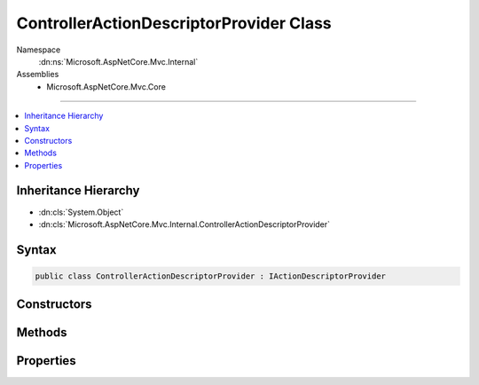 

ControllerActionDescriptorProvider Class
========================================





Namespace
    :dn:ns:`Microsoft.AspNetCore.Mvc.Internal`
Assemblies
    * Microsoft.AspNetCore.Mvc.Core

----

.. contents::
   :local:



Inheritance Hierarchy
---------------------


* :dn:cls:`System.Object`
* :dn:cls:`Microsoft.AspNetCore.Mvc.Internal.ControllerActionDescriptorProvider`








Syntax
------

.. code-block:: csharp

    public class ControllerActionDescriptorProvider : IActionDescriptorProvider








.. dn:class:: Microsoft.AspNetCore.Mvc.Internal.ControllerActionDescriptorProvider
    :hidden:

.. dn:class:: Microsoft.AspNetCore.Mvc.Internal.ControllerActionDescriptorProvider

Constructors
------------

.. dn:class:: Microsoft.AspNetCore.Mvc.Internal.ControllerActionDescriptorProvider
    :noindex:
    :hidden:

    
    .. dn:constructor:: Microsoft.AspNetCore.Mvc.Internal.ControllerActionDescriptorProvider.ControllerActionDescriptorProvider(Microsoft.AspNetCore.Mvc.ApplicationParts.ApplicationPartManager, System.Collections.Generic.IEnumerable<Microsoft.AspNetCore.Mvc.ApplicationModels.IApplicationModelProvider>, Microsoft.Extensions.Options.IOptions<Microsoft.AspNetCore.Mvc.MvcOptions>)
    
        
    
        
        :type partManager: Microsoft.AspNetCore.Mvc.ApplicationParts.ApplicationPartManager
    
        
        :type applicationModelProviders: System.Collections.Generic.IEnumerable<System.Collections.Generic.IEnumerable`1>{Microsoft.AspNetCore.Mvc.ApplicationModels.IApplicationModelProvider<Microsoft.AspNetCore.Mvc.ApplicationModels.IApplicationModelProvider>}
    
        
        :type optionsAccessor: Microsoft.Extensions.Options.IOptions<Microsoft.Extensions.Options.IOptions`1>{Microsoft.AspNetCore.Mvc.MvcOptions<Microsoft.AspNetCore.Mvc.MvcOptions>}
    
        
        .. code-block:: csharp
    
            public ControllerActionDescriptorProvider(ApplicationPartManager partManager, IEnumerable<IApplicationModelProvider> applicationModelProviders, IOptions<MvcOptions> optionsAccessor)
    

Methods
-------

.. dn:class:: Microsoft.AspNetCore.Mvc.Internal.ControllerActionDescriptorProvider
    :noindex:
    :hidden:

    
    .. dn:method:: Microsoft.AspNetCore.Mvc.Internal.ControllerActionDescriptorProvider.BuildModel()
    
        
        :rtype: Microsoft.AspNetCore.Mvc.ApplicationModels.ApplicationModel
    
        
        .. code-block:: csharp
    
            protected ApplicationModel BuildModel()
    
    .. dn:method:: Microsoft.AspNetCore.Mvc.Internal.ControllerActionDescriptorProvider.GetDescriptors()
    
        
        :rtype: System.Collections.Generic.IEnumerable<System.Collections.Generic.IEnumerable`1>{Microsoft.AspNetCore.Mvc.Controllers.ControllerActionDescriptor<Microsoft.AspNetCore.Mvc.Controllers.ControllerActionDescriptor>}
    
        
        .. code-block:: csharp
    
            protected IEnumerable<ControllerActionDescriptor> GetDescriptors()
    
    .. dn:method:: Microsoft.AspNetCore.Mvc.Internal.ControllerActionDescriptorProvider.OnProvidersExecuted(Microsoft.AspNetCore.Mvc.Abstractions.ActionDescriptorProviderContext)
    
        
    
        
        :type context: Microsoft.AspNetCore.Mvc.Abstractions.ActionDescriptorProviderContext
    
        
        .. code-block:: csharp
    
            public void OnProvidersExecuted(ActionDescriptorProviderContext context)
    
    .. dn:method:: Microsoft.AspNetCore.Mvc.Internal.ControllerActionDescriptorProvider.OnProvidersExecuting(Microsoft.AspNetCore.Mvc.Abstractions.ActionDescriptorProviderContext)
    
        
    
        
        :type context: Microsoft.AspNetCore.Mvc.Abstractions.ActionDescriptorProviderContext
    
        
        .. code-block:: csharp
    
            public void OnProvidersExecuting(ActionDescriptorProviderContext context)
    

Properties
----------

.. dn:class:: Microsoft.AspNetCore.Mvc.Internal.ControllerActionDescriptorProvider
    :noindex:
    :hidden:

    
    .. dn:property:: Microsoft.AspNetCore.Mvc.Internal.ControllerActionDescriptorProvider.Order
    
        
        :rtype: System.Int32
    
        
        .. code-block:: csharp
    
            public int Order { get; }
    


